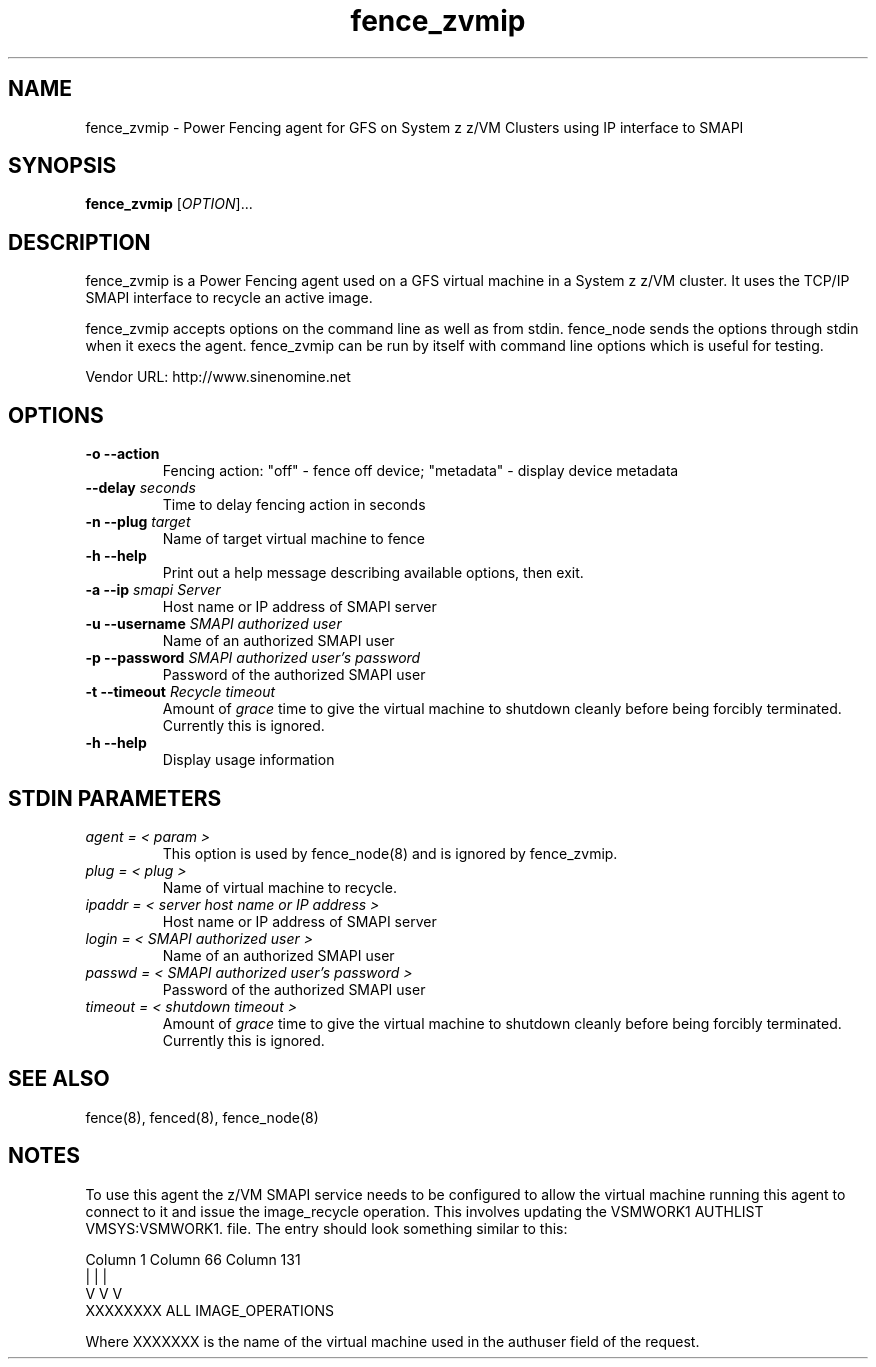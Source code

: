 .TH fence_zvmip 8

.SH NAME
fence_zvmip - Power Fencing agent for GFS on System z z/VM Clusters using IP interface to SMAPI

.SH SYNOPSIS
.B
fence_zvmip
[\fIOPTION\fR]...

.SH DESCRIPTION
fence_zvmip is a Power Fencing agent used on a GFS virtual machine in a System z z/VM cluster.
It uses the TCP/IP SMAPI interface to recycle an active image.

fence_zvmip accepts options on the command line as well as from stdin.
fence_node sends the options through stdin when it execs the agent.
fence_zvmip can be run by itself with command line options which is useful
for testing.

Vendor URL: http://www.sinenomine.net

.SH OPTIONS
.TP
\fB-o --action\fP
Fencing action: "off" - fence off device; "metadata" - display device metadata
.TP
\fB--delay\fP \fIseconds\fP
Time to delay fencing action in seconds
.TP
\fB-n --plug\fP \fItarget\fP
Name of target virtual machine to fence
.TP
\fB-h --help\fP
Print out a help message describing available options, then exit.
.TP
\fB-a --ip\fP \fIsmapi Server\fP
Host name or IP address of SMAPI server
.TP
\fB-u --username\fP \fISMAPI authorized user\fP
Name of an authorized SMAPI user
.TP
\fB-p --password\fP \fISMAPI authorized user's password\fP
Password of the authorized SMAPI user
.TP
\fB-t --timeout\fP \fIRecycle timeout\fP
Amount of \fIgrace\fP time to give the virtual machine to shutdown cleanly before being
forcibly terminated. Currently this is ignored.
.TP
\fB-h --help\fP
Display usage information

.SH STDIN PARAMETERS
.TP
\fIagent = < param >\fP
This option is used by fence_node(8) and is ignored by fence_zvmip.
.TP
\fIplug = < plug >\fP
Name of virtual machine to recycle.
.TP
\fIipaddr = < server host name or IP address >\fP
Host name or IP address of SMAPI server
.TP
\fIlogin = < SMAPI authorized user >\fP
Name of an authorized SMAPI user
.TP
\fIpasswd = < SMAPI authorized user's password >\fP
Password of the authorized SMAPI user
.TP
\fItimeout = < shutdown timeout >\fP
Amount of \fIgrace\fP time to give the virtual machine to shutdown cleanly before being
forcibly terminated. Currently this is ignored.

.SH SEE ALSO
fence(8), fenced(8), fence_node(8)

.SH NOTES
To use this agent the z/VM SMAPI service needs to be configured to allow the virtual
machine running this agent to connect to it and issue the image_recycle operation.
This involves updating the VSMWORK1 AUTHLIST VMSYS:VSMWORK1. file. The entry should look
something similar to this:

.nf
Column 1                   Column 66                Column 131
|                          |                        |
V                          V                        V
XXXXXXXX                   ALL                      IMAGE_OPERATIONS
.fi

Where XXXXXXX is the name of the virtual machine used in the authuser field of the request. 
